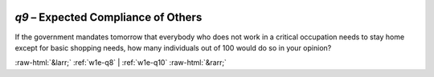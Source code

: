 .. _w1e-q9:

 
 .. role:: raw-html(raw) 
        :format: html 

`q9` – Expected Compliance of Others
================================

If the government mandates tomorrow that everybody who does not work in a critical occupation needs to stay home except for basic shopping needs, how many individuals out of 100 would do so in your opinion? 


.. image:: ../_screenshots/w1-q9.png


:raw-html:`&larr;` :ref:`w1e-q8` | :ref:`w1e-q10` :raw-html:`&rarr;`
